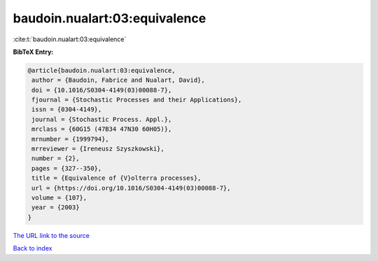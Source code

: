 baudoin.nualart:03:equivalence
==============================

:cite:t:`baudoin.nualart:03:equivalence`

**BibTeX Entry:**

.. code-block:: bibtex

   @article{baudoin.nualart:03:equivalence,
    author = {Baudoin, Fabrice and Nualart, David},
    doi = {10.1016/S0304-4149(03)00088-7},
    fjournal = {Stochastic Processes and their Applications},
    issn = {0304-4149},
    journal = {Stochastic Process. Appl.},
    mrclass = {60G15 (47B34 47N30 60H05)},
    mrnumber = {1999794},
    mrreviewer = {Ireneusz Szyszkowski},
    number = {2},
    pages = {327--350},
    title = {Equivalence of {V}olterra processes},
    url = {https://doi.org/10.1016/S0304-4149(03)00088-7},
    volume = {107},
    year = {2003}
   }
`The URL link to the source <ttps://doi.org/10.1016/S0304-4149(03)00088-7}>`_


`Back to index <../By-Cite-Keys.html>`_
